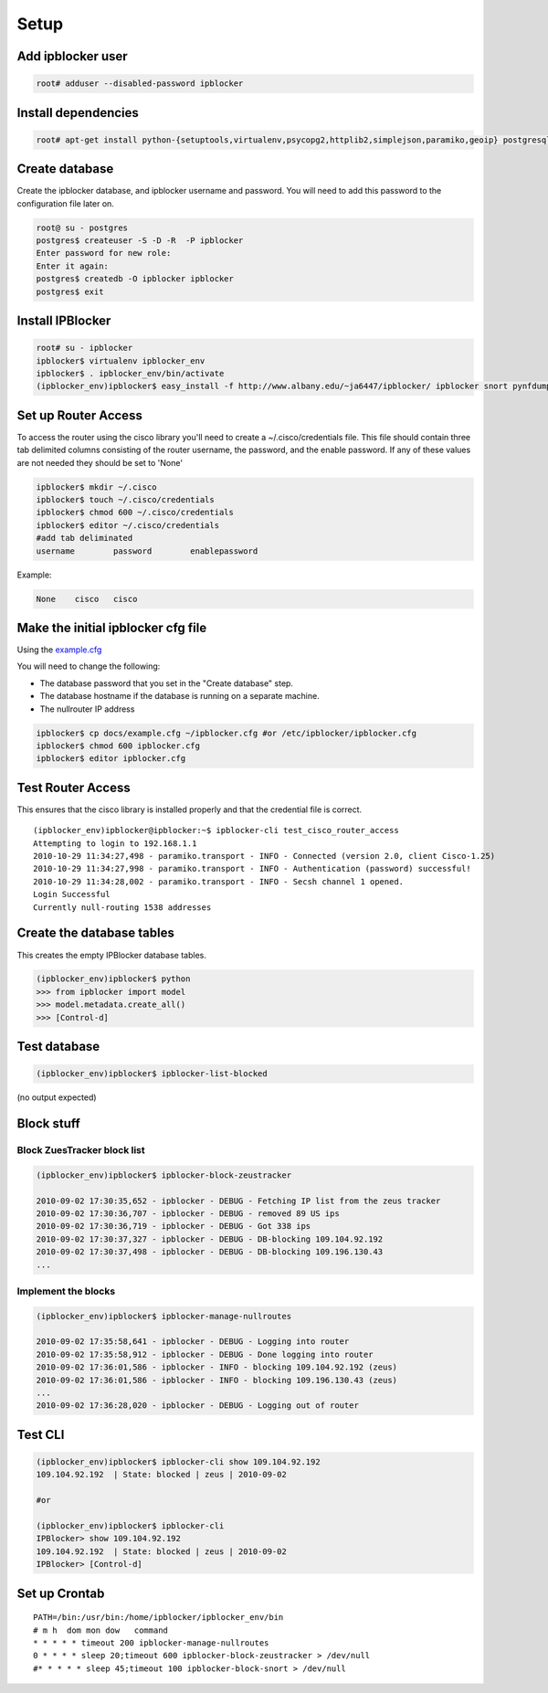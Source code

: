 =======
Setup
=======

Add ipblocker user
------------------
.. code-block:: bash

    root# adduser --disabled-password ipblocker

Install dependencies
--------------------
.. code-block:: bash

    root# apt-get install python-{setuptools,virtualenv,psycopg2,httplib2,simplejson,paramiko,geoip} postgresql-8.3 timeout

Create database
---------------

Create the ipblocker database, and ipblocker username and password.  You will
need to add this password to the configuration file later on.

.. code-block:: bash

    root@ su - postgres
    postgres$ createuser -S -D -R  -P ipblocker
    Enter password for new role:
    Enter it again:
    postgres$ createdb -O ipblocker ipblocker
    postgres$ exit

Install IPBlocker
-----------------
.. code-block:: bash

    root# su - ipblocker
    ipblocker$ virtualenv ipblocker_env
    ipblocker$ . ipblocker_env/bin/activate
    (ipblocker_env)ipblocker$ easy_install -f http://www.albany.edu/~ja6447/ipblocker/ ipblocker snort pynfdump

Set up Router Access
--------------------
To access the router using the cisco library you'll need to create a
~/.cisco/credentials file.  This file should contain three tab delimited
columns consisting of the router username, the password, and the enable
password.  If any of these values are not needed they should be set to 'None'

.. code-block:: bash

    ipblocker$ mkdir ~/.cisco
    ipblocker$ touch ~/.cisco/credentials
    ipblocker$ chmod 600 ~/.cisco/credentials
    ipblocker$ editor ~/.cisco/credentials
    #add tab deliminated
    username        password        enablepassword

Example:

.. code-block:: bash

    None    cisco   cisco

Make the initial ipblocker cfg file
-----------------------------------
Using the example.cfg_

.. _example.cfg: example.cfg

You will need to change the following:

* The database password that you set in the "Create database" step.
* The database hostname if the database is running on a separate machine.
* The nullrouter IP address

.. code-block:: bash

    ipblocker$ cp docs/example.cfg ~/ipblocker.cfg #or /etc/ipblocker/ipblocker.cfg
    ipblocker$ chmod 600 ipblocker.cfg
    ipblocker$ editor ipblocker.cfg

Test Router Access
------------------

This ensures that the cisco library is installed properly and that the
credential file is correct.

::

    (ipblocker_env)ipblocker@ipblocker:~$ ipblocker-cli test_cisco_router_access
    Attempting to login to 192.168.1.1
    2010-10-29 11:34:27,498 - paramiko.transport - INFO - Connected (version 2.0, client Cisco-1.25)
    2010-10-29 11:34:27,998 - paramiko.transport - INFO - Authentication (password) successful!
    2010-10-29 11:34:28,002 - paramiko.transport - INFO - Secsh channel 1 opened.
    Login Successful
    Currently null-routing 1538 addresses

Create the database tables
--------------------------

This creates the empty IPBlocker database tables.

.. code-block:: python

    (ipblocker_env)ipblocker$ python
    >>> from ipblocker import model
    >>> model.metadata.create_all()
    >>> [Control-d]

Test database
-------------
.. code-block:: bash

    (ipblocker_env)ipblocker$ ipblocker-list-blocked

(no output expected)

Block stuff
-----------

Block ZuesTracker block list
~~~~~~~~~~~~~~~~~~~~~~~~~~~~
.. code-block:: bash

    (ipblocker_env)ipblocker$ ipblocker-block-zeustracker

    2010-09-02 17:30:35,652 - ipblocker - DEBUG - Fetching IP list from the zeus tracker
    2010-09-02 17:30:36,707 - ipblocker - DEBUG - removed 89 US ips
    2010-09-02 17:30:36,719 - ipblocker - DEBUG - Got 338 ips
    2010-09-02 17:30:37,327 - ipblocker - DEBUG - DB-blocking 109.104.92.192
    2010-09-02 17:30:37,498 - ipblocker - DEBUG - DB-blocking 109.196.130.43
    ...

Implement the blocks
~~~~~~~~~~~~~~~~~~~~
.. code-block:: bash

    (ipblocker_env)ipblocker$ ipblocker-manage-nullroutes

    2010-09-02 17:35:58,641 - ipblocker - DEBUG - Logging into router
    2010-09-02 17:35:58,912 - ipblocker - DEBUG - Done logging into router
    2010-09-02 17:36:01,586 - ipblocker - INFO - blocking 109.104.92.192 (zeus)
    2010-09-02 17:36:01,586 - ipblocker - INFO - blocking 109.196.130.43 (zeus)
    ...
    2010-09-02 17:36:28,020 - ipblocker - DEBUG - Logging out of router

Test CLI
--------
.. code-block:: bash

    (ipblocker_env)ipblocker$ ipblocker-cli show 109.104.92.192
    109.104.92.192  | State: blocked | zeus | 2010-09-02

    #or

    (ipblocker_env)ipblocker$ ipblocker-cli
    IPBlocker> show 109.104.92.192
    109.104.92.192  | State: blocked | zeus | 2010-09-02
    IPBlocker> [Control-d]



Set up Crontab
--------------
::

    PATH=/bin:/usr/bin:/home/ipblocker/ipblocker_env/bin
    # m h  dom mon dow   command
    * * * * * timeout 200 ipblocker-manage-nullroutes
    0 * * * * sleep 20;timeout 600 ipblocker-block-zeustracker > /dev/null
    #* * * * * sleep 45;timeout 100 ipblocker-block-snort > /dev/null
